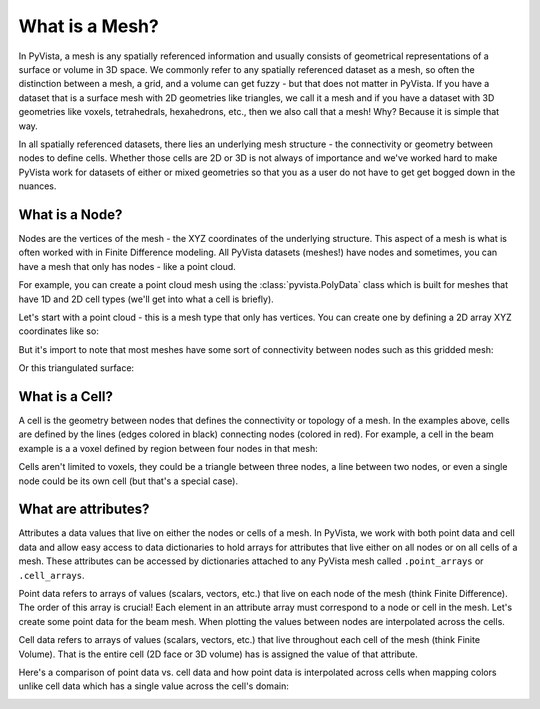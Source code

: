 .. _what_is_a_mesh:

What is a Mesh?
===============

In PyVista, a mesh is any spatially referenced information and usually consists
of geometrical representations of a surface or volume in 3D space.
We commonly refer to any spatially referenced dataset as a mesh, so often the
distinction between a mesh, a grid, and a volume can get fuzzy - but that does
not matter in PyVista. If you have a dataset that is a surface mesh with 2D
geometries like triangles, we call it a mesh and if you have a dataset with
3D geometries like voxels, tetrahedrals, hexahedrons, etc., then we also call
that a mesh! Why? Because it is simple that way.

In all spatially referenced datasets, there lies an underlying mesh structure
- the connectivity or geometry between nodes to define cells. Whether those
cells are 2D or 3D is not always of importance and we've worked hard to make
PyVista work for datasets of either or mixed geometries so that you as a user
do not have to get get bogged down in the nuances.

What is a Node?
---------------

Nodes are the vertices of the mesh - the XYZ coordinates of the underlying
structure. This aspect of a mesh is what is often worked with in Finite
Difference modeling. All PyVista datasets (meshes!) have nodes and sometimes,
you can have a mesh that only has nodes - like a point cloud.

For example, you can create a point cloud mesh using the
:class:`pyvista.PolyData` class which is built for meshes that have 1D and 2D
cell types (we'll get into what a cell is briefly).

Let's start with a point cloud - this is a mesh type that only has vertices.
You can create one by defining a 2D array XYZ coordinates like so:


.. testcode:: python

    import numpy as np
    import pyvista as pv

    nodes = np.random.rand(100, 3)
    mesh = pv.PolyData(nodes)
    mesh.plot(point_size=10, screenshot='random_nodes.png')


.. image:: ../images/auto-generated/random_nodes.png


But it's import to note that most meshes have some sort of connectivity between
nodes such as this gridded mesh:

.. testcode:: python

    from pyvista import examples

    mesh = examples.load_hexbeam()
    bcpos = [(6.20, 3.00, 7.50),
             (0.16, 0.13, 2.65),
             (-0.28, 0.94, -0.21)]

    p = pv.Plotter()
    p.add_mesh(mesh, show_edges=True, color='white')
    p.add_mesh(pv.PolyData(mesh.points), color='red',
           point_size=10, render_points_as_spheres=True)
    p.camera_position = [(6.20, 3.00, 7.50),
                     (0.16, 0.13, 2.65),
                     (-0.28, 0.94, -0.21)]
    p.show(screenshot='beam_nodes.png')


.. image:: ../images/auto-generated/beam_nodes.png


Or this triangulated surface:

.. testcode:: python

    mesh = examples.download_bunny_coarse()

    p = pv.Plotter()
    p.add_mesh(mesh, show_edges=True, color='white')
    p.add_mesh(pv.PolyData(mesh.points), color='red',
           point_size=10, render_points_as_spheres=True)
    p.camera_position = [(0.02, 0.30, 0.73),
                     (0.02, 0.03, -0.022),
                     (-0.03, 0.94, -0.34)]
    p.show(screenshot='bunny_nodes.png')


.. image:: ../images/auto-generated/bunny_nodes.png


What is a Cell?
---------------

A cell is the geometry between nodes that defines the connectivity or topology
of a mesh. In the examples above, cells are defined by the lines
(edges colored in black) connecting nodes (colored in red).
For example, a cell in the beam example is a a voxel defined by region
between four nodes in that mesh:



.. testcode:: python

    mesh = examples.load_hexbeam()

    p = pv.Plotter()
    p.add_mesh(mesh, show_edges=True, color='white')
    p.add_mesh(pv.PolyData(mesh.points), color='red',
           point_size=10, render_points_as_spheres=True)

    p.add_mesh(mesh.extract_cells(mesh.n_cells-1),
               color='pink', edge_color='blue',
               line_width=5, show_edges=True)

    p.camera_position = [(6.20, 3.00, 7.50),
                     (0.16, 0.13, 2.65),
                     (-0.28, 0.94, -0.21)]
    p.show(screenshot='beam_cell.png')


.. image:: ../images/auto-generated/beam_cell.png


Cells aren't limited to voxels, they could be a triangle between three nodes,
a line between two nodes, or even a single node could be its own cell (but
that's a special case).



What are attributes?
--------------------

Attributes a data values that live on either the nodes or cells of a mesh. In
PyVista, we work with both point data and cell data and allow easy access to
data dictionaries to hold arrays for attributes that live either on all nodes
or on all cells of a mesh. These attributes can be accessed by dictionaries
attached to any PyVista mesh called ``.point_arrays`` or ``.cell_arrays``.


Point data refers to arrays of values (scalars, vectors, etc.) that
live on each node of the mesh (think Finite Difference).
The order of this array is crucial! Each element in an attribute array must
correspond to a node or cell in the mesh.
Let's create some point data for the beam mesh.
When plotting the values between nodes are interpolated across the cells.

.. testcode:: python

    mesh.point_arrays['my point values'] = np.arange(mesh.n_points)

    mesh.plot(scalars='my point values', cpos=bcpos,
              show_edges=True, screenshot='beam_point_data.png')


.. image:: ../images/auto-generated/beam_point_data.png

Cell data refers to arrays of values (scalars, vectors, etc.) that
live throughout each cell of the mesh (think Finite Volume).
That is the entire cell (2D face or 3D volume) has is assigned the value of
that attribute.

.. testcode:: python

    mesh.cell_arrays['my cell values'] = np.arange(mesh.n_cells)

    mesh.plot(scalars='my cell values', cpos=bcpos,
              show_edges=True, screenshot='beam_cell_data.png')


.. image:: ../images/auto-generated/beam_cell_data.png


Here's a comparison of point data vs. cell data and how point data is
interpolated across cells when mapping colors unlike cell data which has a
single value across the cell's domain:

.. testcode:: python

    mesh = examples.load_uniform()

    p = pv.Plotter(shape=(1,2))
    p.add_mesh(mesh, scalars='Spatial Point Data', show_edges=True)
    p.subplot(0,1)
    p.add_mesh(mesh, scalars='Spatial Cell Data', show_edges=True)
    p.show(screenshot='point_vs_cell_data.png')


.. image:: ../images/auto-generated/point_vs_cell_data.png

